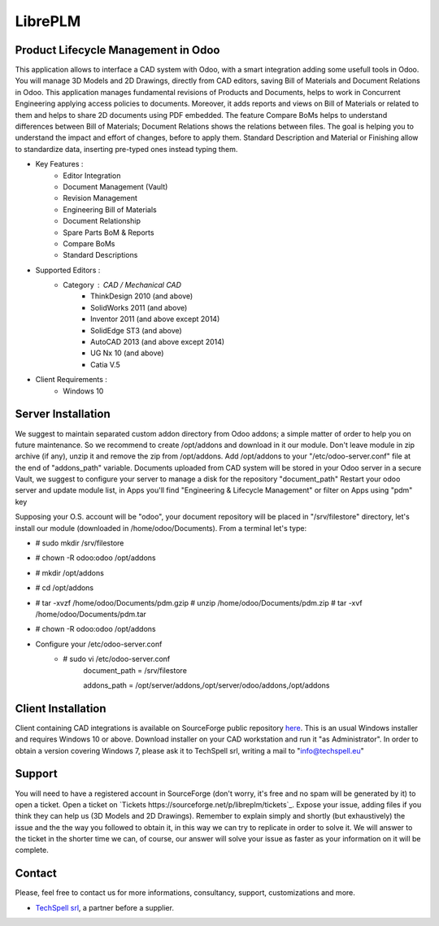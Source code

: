 ========
LibrePLM
========

Product Lifecycle Management in Odoo
====================================

This application allows to interface a CAD system with Odoo, with a smart integration adding some usefull tools in Odoo.
You will manage 3D Models and 2D Drawings, directly from CAD editors, saving Bill of Materials and Document Relations in Odoo.
This application manages fundamental revisions of Products and Documents, helps to work in Concurrent Engineering applying access policies to documents.
Moreover, it adds reports and views on Bill of Materials or related to them and helps to share 2D documents using PDF embedded.
The feature Compare BoMs helps to understand differences between Bill of Materials; Document Relations shows the relations between files. 
The goal is helping you to understand the impact and effort of changes, before to apply them.
Standard Description and Material or Finishing allow to standardize data, inserting pre-typed ones instead typing them. 

* Key Features :
    * Editor Integration
    * Document Management (Vault)
    * Revision Management
    * Engineering Bill of Materials
    * Document Relationship
    * Spare Parts BoM & Reports
    * Compare BoMs
    * Standard Descriptions
    
    
* Supported Editors :
    * Category : CAD / Mechanical CAD
        * ThinkDesign 2010 (and above)
        * SolidWorks 2011 (and above)
        * Inventor 2011 (and above except 2014)
        * SolidEdge ST3 (and above)
        * AutoCAD 2013 (and above except 2014)
        * UG Nx 10  (and above)
        * Catia V.5
        
* Client Requirements :
    * Windows 10


Server Installation
===================

We suggest to maintain separated custom addon directory from Odoo addons; a simple matter of order to help you on future maintenance.
So we recommend to create /opt/addons and download in it our module. Don't leave module in zip archive (if any), unzip it and remove the zip from /opt/addons.
Add /opt/addons to your "/etc/odoo-server.conf" file at the end of "addons_path" variable. 
Documents uploaded from CAD system will be stored in your Odoo server in a secure Vault, we suggest to configure your server to manage a disk for the repository "document_path"
Restart your odoo server and update module list, in Apps you'll find "Engineering & Lifecycle Management" or filter on Apps using "pdm" key

Supposing your O.S. account will be "odoo", your document repository will be placed in "/srv/filestore" directory, let's install our module (downloaded in /home/odoo/Documents). 
From a terminal let's type:

* # sudo mkdir /srv/filestore
* # chown -R odoo:odoo /opt/addons
* # mkdir /opt/addons
* # cd /opt/addons
* # tar -xvzf /home/odoo/Documents/pdm.gzip
  # unzip /home/odoo/Documents/pdm.zip
  # tar -xvf /home/odoo/Documents/pdm.tar
* # chown -R odoo:odoo /opt/addons

* Configure your /etc/odoo-server.conf
    * # sudo vi /etc/odoo-server.conf
        document_path = /srv/filestore
        
        addons_path = /opt/server/addons,/opt/server/odoo/addons,/opt/addons
        

Client Installation
===================

Client containing CAD integrations is available on SourceForge public repository `here <http://sourceforge.net/projects/libreplm/files/Client>`_.
This is an usual Windows installer and requires Windows 10 or above. Download installer on your CAD workstation and run it "as Administrator". 
In order to obtain a version covering Windows 7, please ask it to TechSpell srl, writing a mail to "info@techspell.eu"



Support
=======

You will need to have a registered account in SourceForge (don't worry, it's free and no spam will be generated by it) to open a ticket.
Open a ticket on `Tickets https://sourceforge.net/p/libreplm/tickets`_. Expose your issue, adding files if you think they can help us (3D Models and 2D Drawings).
Remember to explain simply and shortly (but exhaustively) the issue and the the way you followed to obtain it, in this way we can try to replicate in order to solve it.
We will answer to the ticket in the shorter time we can, of course, our answer will solve your issue as faster as your information on it will be complete.


Contact
=======
Please, feel free to contact us for more informations, consultancy, support, customizations and more. 

* `TechSpell srl <https://techspell.org>`_, a partner before a supplier.

